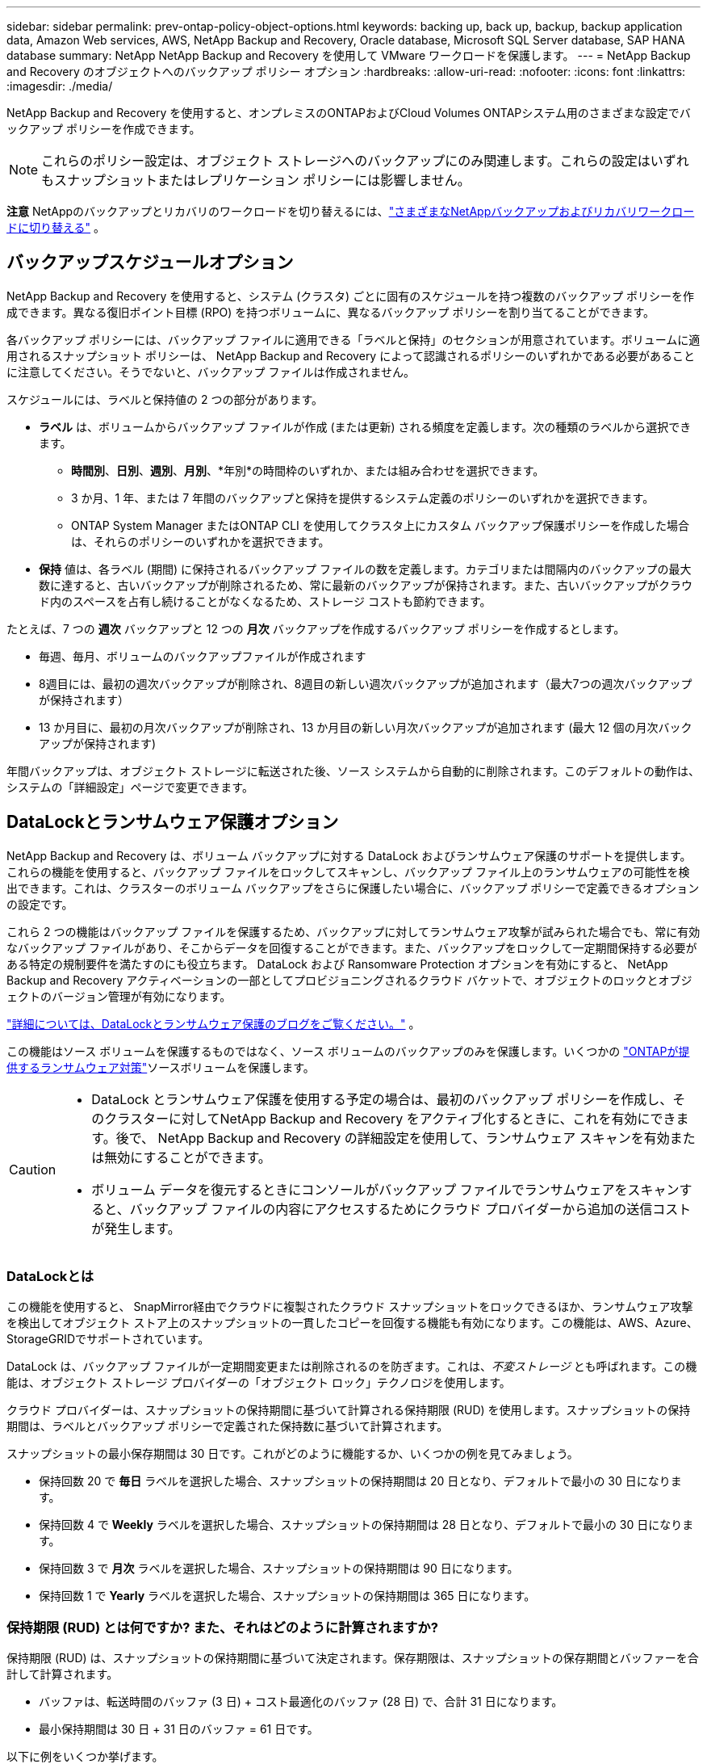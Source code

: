 ---
sidebar: sidebar 
permalink: prev-ontap-policy-object-options.html 
keywords: backing up, back up, backup, backup application data, Amazon Web services, AWS, NetApp Backup and Recovery, Oracle database, Microsoft SQL Server database, SAP HANA database 
summary: NetApp NetApp Backup and Recovery を使用して VMware ワークロードを保護します。 
---
= NetApp Backup and Recovery のオブジェクトへのバックアップ ポリシー オプション
:hardbreaks:
:allow-uri-read: 
:nofooter: 
:icons: font
:linkattrs: 
:imagesdir: ./media/


[role="lead"]
NetApp Backup and Recovery を使用すると、オンプレミスのONTAPおよびCloud Volumes ONTAPシステム用のさまざまな設定でバックアップ ポリシーを作成できます。


NOTE: これらのポリシー設定は、オブジェクト ストレージへのバックアップにのみ関連します。これらの設定はいずれもスナップショットまたはレプリケーション ポリシーには影響しません。

[]
====
*注意* NetAppのバックアップとリカバリのワークロードを切り替えるには、link:br-start-switch-ui.html["さまざまなNetAppバックアップおよびリカバリワークロードに切り替える"] 。

====


== バックアップスケジュールオプション

NetApp Backup and Recovery を使用すると、システム (クラスタ) ごとに固有のスケジュールを持つ複数のバックアップ ポリシーを作成できます。異なる復旧ポイント目標 (RPO) を持つボリュームに、異なるバックアップ ポリシーを割り当てることができます。

各バックアップ ポリシーには、バックアップ ファイルに適用できる「ラベルと保持」のセクションが用意されています。ボリュームに適用されるスナップショット ポリシーは、 NetApp Backup and Recovery によって認識されるポリシーのいずれかである必要があることに注意してください。そうでないと、バックアップ ファイルは作成されません。

スケジュールには、ラベルと保持値の 2 つの部分があります。

* *ラベル* は、ボリュームからバックアップ ファイルが作成 (または更新) される頻度を定義します。次の種類のラベルから選択できます。
+
** *時間別*、*日別*、*週別*、*月別*、*年別*の時間枠のいずれか、または組み合わせを選択できます。
** 3 か月、1 年、または 7 年間のバックアップと保持を提供するシステム定義のポリシーのいずれかを選択できます。
** ONTAP System Manager またはONTAP CLI を使用してクラスタ上にカスタム バックアップ保護ポリシーを作成した場合は、それらのポリシーのいずれかを選択できます。


* *保持* 値は、各ラベル (期間) に保持されるバックアップ ファイルの数を定義します。カテゴリまたは間隔内のバックアップの最大数に達すると、古いバックアップが削除されるため、常に最新のバックアップが保持されます。また、古いバックアップがクラウド内のスペースを占有し続けることがなくなるため、ストレージ コストも節約できます。


たとえば、7 つの *週次* バックアップと 12 つの *月次* バックアップを作成するバックアップ ポリシーを作成するとします。

* 毎週、毎月、ボリュームのバックアップファイルが作成されます
* 8週目には、最初の週次バックアップが削除され、8週目の新しい週次バックアップが追加されます（最大7つの週次バックアップが保持されます）
* 13 か月目に、最初の月次バックアップが削除され、13 か月目の新しい月次バックアップが追加されます (最大 12 個の月次バックアップが保持されます)


年間バックアップは、オブジェクト ストレージに転送された後、ソース システムから自動的に削除されます。このデフォルトの動作は、システムの「詳細設定」ページで変更できます。



== DataLockとランサムウェア保護オプション

NetApp Backup and Recovery は、ボリューム バックアップに対する DataLock およびランサムウェア保護のサポートを提供します。これらの機能を使用すると、バックアップ ファイルをロックしてスキャンし、バックアップ ファイル上のランサムウェアの可能性を検出できます。これは、クラスターのボリューム バックアップをさらに保護したい場合に、バックアップ ポリシーで定義できるオプションの設定です。

これら 2 つの機能はバックアップ ファイルを保護するため、バックアップに対してランサムウェア攻撃が試みられた場合でも、常に有効なバックアップ ファイルがあり、そこからデータを回復することができます。また、バックアップをロックして一定期間保持する必要がある特定の規制要件を満たすのにも役立ちます。  DataLock および Ransomware Protection オプションを有効にすると、 NetApp Backup and Recovery アクティベーションの一部としてプロビジョニングされるクラウド バケットで、オブジェクトのロックとオブジェクトのバージョン管理が有効になります。

https://bluexp.netapp.com/blog/cbs-blg-the-bluexp-feature-that-protects-backups-from-ransomware["詳細については、DataLockとランサムウェア保護のブログをご覧ください。"^] 。

この機能はソース ボリュームを保護するものではなく、ソース ボリュームのバックアップのみを保護します。いくつかの https://docs.netapp.com/us-en/ontap/anti-ransomware/index.html["ONTAPが提供するランサムウェア対策"^]ソースボリュームを保護します。

[CAUTION]
====
* DataLock とランサムウェア保護を使用する予定の場合は、最初のバックアップ ポリシーを作成し、そのクラスターに対してNetApp Backup and Recovery をアクティブ化するときに、これを有効にできます。後で、 NetApp Backup and Recovery の詳細設定を使用して、ランサムウェア スキャンを有効または無効にすることができます。
* ボリューム データを復元するときにコンソールがバックアップ ファイルでランサムウェアをスキャンすると、バックアップ ファイルの内容にアクセスするためにクラウド プロバイダーから追加の送信コストが発生します。


====


=== DataLockとは

この機能を使用すると、 SnapMirror経由でクラウドに複製されたクラウド スナップショットをロックできるほか、ランサムウェア攻撃を検出してオブジェクト ストア上のスナップショットの一貫したコピーを回復する機能も有効になります。この機能は、AWS、Azure、 StorageGRIDでサポートされています。

DataLock は、バックアップ ファイルが一定期間変更または削除されるのを防ぎます。これは、_不変ストレージ_ とも呼ばれます。この機能は、オブジェクト ストレージ プロバイダーの「オブジェクト ロック」テクノロジを使用します。

クラウド プロバイダーは、スナップショットの保持期間に基づいて計算される保持期限 (RUD) を使用します。スナップショットの保持期間は、ラベルとバックアップ ポリシーで定義された保持数に基づいて計算されます。

スナップショットの最小保存期間は 30 日です。これがどのように機能するか、いくつかの例を見てみましょう。

* 保持回数 20 で *毎日* ラベルを選択した場合、スナップショットの保持期間は 20 日となり、デフォルトで最小の 30 日になります。
* 保持回数 4 で *Weekly* ラベルを選択した場合、スナップショットの保持期間は 28 日となり、デフォルトで最小の 30 日になります。
* 保持回数 3 で *月次* ラベルを選択した場合、スナップショットの保持期間は 90 日になります。
* 保持回数 1 で *Yearly* ラベルを選択した場合、スナップショットの保持期間は 365 日になります。




=== 保持期限 (RUD) とは何ですか? また、それはどのように計算されますか?

保持期限 (RUD) は、スナップショットの保持期間に基づいて決定されます。保存期限は、スナップショットの保存期間とバッファーを合計して計算されます。

* バッファは、転送時間のバッファ (3 日) + コスト最適化のバッファ (28 日) で、合計 31 日になります。
* 最小保持期間は 30 日 + 31 日のバッファ = 61 日です。


以下に例をいくつか挙げます。

* 12 回の保持期間を持つ月次バックアップ スケジュールを作成した場合、バックアップは 12 か月間 (プラス 31 日間) ロックされた後、削除され (次のバックアップ ファイルに置き換えられます) ます。
* 毎日 30 回、毎週 7 回、毎月 12 回のバックアップを作成するバックアップ ポリシーを作成する場合、ロックされた保持期間は 3 つあります。
+
** 「30日ごと」のバックアップは61日間（30日間＋31日間のバッファ）保持されます。
** 「7週間ごと」のバックアップは11週間（7週間＋31日間）保持され、
** 「12 か月ごと」のバックアップは 12 か月間 (プラス 31 日間) 保持されます。


* 24 の保持期間を持つ 1 時間ごとのバックアップ スケジュールを作成すると、バックアップが 24 時間ロックされると思われるかもしれません。ただし、これは最小期間の 30 日未満であるため、各バックアップは 61 日間 (30 日 + 31 日のバッファ) ロックされ、保持されます。



CAUTION: 古いバックアップは、バックアップ ポリシーの保持期間後ではなく、DataLock の保持期間が終了した後に削除されます。

DataLock の保持設定は、バックアップ ポリシーのポリシー保持設定よりも優先されます。バックアップ ファイルがオブジェクト ストアに長期間保存されるため、ストレージ コストに影響する可能性があります。



=== DataLockとランサムウェア保護を有効にする

ポリシーを作成するときに、DataLock とランサムウェア保護を有効にできます。ポリシーの作成後は、これを有効化、変更、無効化することはできません。

. ポリシーを作成するときは、*DataLock およびランサムウェア保護*セクションを展開します。
. 次のいずれかを選択します。
+
** *なし*: DataLock 保護とランサムウェア耐性は無効になっています。
** *ロック解除*: DataLock 保護とランサムウェア耐性が有効になっています。特定の権限を持つユーザーは、保持期間中に保護されたバックアップ ファイルを上書きまたは削除できます。
** *ロック済み*: DataLock 保護とランサムウェア耐性が有効になっています。保持期間中、ユーザーは保護されたバックアップ ファイルを上書きまたは削除することはできません。これにより、完全な規制遵守が実現します。




。 link:prev-ontap-policy-object-advanced-settings.html["詳細設定ページでランサムウェア保護オプションを更新する方法"] 。



=== ランサムウェア対策とは

ランサムウェア保護は、バックアップ ファイルをスキャンして、ランサムウェア攻撃の証拠を探します。ランサムウェア攻撃の検出は、チェックサムの比較を使用して実行されます。新しいバックアップ ファイルと以前のバックアップ ファイルで潜在的なランサムウェアが特定された場合、その新しいバックアップ ファイルは、ランサムウェア攻撃の兆候が見られない最新のバックアップ ファイルに置き換えられます。(ランサムウェア攻撃を受けたと判断されたファイルは、置き換えられてから 1 日後に削除されます。)

スキャンは次の状況で発生します:

* クラウド バックアップ オブジェクトのスキャンは、クラウド オブジェクト ストレージに転送されるとすぐに開始されます。バックアップ ファイルが最初にクラウド ストレージに書き込まれるときにスキャンが実行されず、次のバックアップ ファイルが書き込まれるときにスキャンが実行されます。
* 復元プロセスのためにバックアップを選択すると、ランサムウェア スキャンを開始できます。
* スキャンはいつでもオンデマンドで実行できます。


*回復プロセスはどのように機能しますか?*

ランサムウェア攻撃が検出されると、サービスは Active Data Console エージェントの Integrity Checker REST API を使用して回復プロセスを開始します。データ オブジェクトの最も古いバージョンが真実のソースであり、回復プロセスの一環として現在のバージョンに作成されます。

これがどのように機能するか見てみましょう:

* ランサムウェア攻撃が発生した場合、サービスはバケット内のオブジェクトを上書きまたは削除しようとします。
* クラウド ストレージはバージョン管理が有効になっているため、バックアップ オブジェクトの新しいバージョンが自動的に作成されます。バージョン管理がオンの状態でオブジェクトを削除すると、そのオブジェクトは削除済みとしてマークされますが、引き続き取得可能です。オブジェクトが上書きされた場合、以前のバージョンが保存され、マークされます。
* ランサムウェア スキャンが開始されると、両方のオブジェクト バージョンのチェックサムが検証され、比較されます。チェックサムが矛盾している場合、潜在的なランサムウェアが検出されています。
* 回復プロセスでは、最後に正常だったコピーに戻す作業が行われます。




=== サポートされているシステムとオブジェクトストレージプロバイダー

次のパブリックおよびプライベート クラウド プロバイダーのオブジェクト ストレージを使用する場合、次のシステムのONTAPボリュームで DataLock およびランサムウェア保護を有効にできます。今後のリリースでは追加のクラウド プロバイダーが追加される予定です。

[cols="55,45"]
|===
| ソースシステム | バックアップファイルの保存先 ifdef::aws[] 


| AWS のCloud Volumes ONTAP | Amazon S3 endif::aws[] ifdef::azure[] 


| Azure のCloud Volumes ONTAP | Azure BLOB endif::azure[] ifdef::gcp[] endif::gcp[] 


| オンプレミスのONTAPシステム | ifdef::aws[] Amazon S3 endif::aws[] ifdef::azure[] Azure Blob endif::azure[] ifdef::gcp[] endif::gcp[] NetApp StorageGRID 
|===


=== 要件

ifdef::aws[]

* AWS の場合:
+
** クラスタはONTAP 9.11.1以降を実行している必要があります
** コンソールエージェントはクラウドまたはオンプレミスに導入できます
** 次の S3 権限は、コンソール エージェントに権限を提供する IAM ロールの一部である必要があります。これらは、リソース「arn:aws:s3:::netapp-backup-*」の「backupS3Policy」セクションにあります。
+
.AWS S3 の権限
[%collapsible]
====
*** s3:GetObjectVersionTagging
*** s3:GetBucketObjectLockConfiguration
*** s3:GetObjectVersionAcl
*** s3:オブジェクトのタグ付け
*** s3:オブジェクトの削除
*** s3:オブジェクトのタグ付けを削除
*** s3:GetObjectRetention
*** s3:オブジェクトバージョンタグ付けの削除
*** s3:PutObject
*** s3:GetObject
*** s3:PutBucketObjectLockConfiguration
*** s3:GetLifecycleConfiguration
*** s3:GetBucketTagging
*** s3:オブジェクトバージョンの削除
*** s3:バケットバージョンのリスト
*** s3:リストバケット
*** s3:PutBucketTagging
*** s3:GetObjectTagging
*** s3:PutBucketバージョン管理
*** s3:PutObjectVersionTagging
*** s3:GetBucketVersioning
*** s3:GetBucketAcl
*** s3:バイパスガバナンス保持
*** s3:PutObjectRetention
*** s3:GetBucketLocation
*** s3:GetObjectVersion


====
+
https://docs.netapp.com/us-en/console-setup-admin/reference-permissions-aws.html["必要な権限をコピーして貼り付けることができるポリシーの完全なJSON形式を表示します。"^] 。





endif::aws[]

ifdef::azure[]

* Azureの場合:
+
** クラスタはONTAP 9.12.1以降を実行している必要があります
** コンソールエージェントはクラウドまたはオンプレミスに導入できます




endif::azure[]

* StorageGRIDの場合:
+
** クラスタはONTAP 9.11.1以降を実行している必要があります
** StorageGRIDシステムは11.6.0.3以降を実行している必要があります
** コンソール エージェントは、オンプレミスで展開する必要があります (インターネット アクセスの有無にかかわらずサイトにインストールできます)
** 次の S3 権限は、コンソール エージェントに権限を提供する IAM ロールの一部である必要があります。
+
.StorageGRID S3 権限
[%collapsible]
====
*** s3:GetObjectVersionTagging
*** s3:GetBucketObjectLockConfiguration
*** s3:GetObjectVersionAcl
*** s3:オブジェクトのタグ付け
*** s3:オブジェクトの削除
*** s3:オブジェクトのタグ付けを削除
*** s3:GetObjectRetention
*** s3:オブジェクトバージョンタグ付けの削除
*** s3:PutObject
*** s3:GetObject
*** s3:PutBucketObjectLockConfiguration
*** s3:GetLifecycleConfiguration
*** s3:GetBucketTagging
*** s3:オブジェクトバージョンの削除
*** s3:バケットバージョンのリスト
*** s3:リストバケット
*** s3:PutBucketTagging
*** s3:GetObjectTagging
*** s3:PutBucketバージョン管理
*** s3:PutObjectVersionTagging
*** s3:GetBucketVersioning
*** s3:GetBucketAcl
*** s3:PutObjectRetention
*** s3:GetBucketLocation
*** s3:GetObjectVersion


====






=== 制限事項

* バックアップ ポリシーでアーカイブ ストレージを構成している場合、DataLock およびランサムウェア保護機能は使用できません。
* NetApp Backup and Recovery をアクティブ化するときに選択した DataLock オプションは、そのクラスターのすべてのバックアップ ポリシーに使用する必要があります。
* 単一のクラスターで複数の DataLock モードを使用することはできません。
* DataLock を有効にすると、すべてのボリュームのバックアップがロックされます。  1 つのクラスターにロックされたボリューム バックアップとロックされていないボリューム バックアップを混在させることはできません。
* DataLock およびランサムウェア保護は、DataLock およびランサムウェア保護が有効になっているバックアップ ポリシーを使用した新しいボリューム バックアップに適用されます。後で「詳細設定」オプションを使用してこれらの機能を有効または無効にすることができます。
* FlexGroupボリュームは、 ONTAP 9.13.1 以降を使用している場合にのみ、DataLock およびランサムウェア保護を使用できます。




=== DataLockのコストを軽減するヒント

DataLock 機能をアクティブにしたまま、ランサムウェア スキャン機能を有効または無効にすることができます。追加料金を回避するには、スケジュールされたランサムウェア スキャンを無効にすることができます。これにより、セキュリティ設定をカスタマイズし、クラウド プロバイダーからのコストの発生を回避できます。

スケジュールされたランサムウェア スキャンが無効になっている場合でも、必要に応じてオンデマンド スキャンを実行できます。

さまざまなレベルの保護を選択できます。

* *ランサムウェア スキャンなしの DataLock*: ガバナンス モードまたはコンプライアンス モードのいずれかの宛先ストレージ内のバックアップ データを保護します。
+
** *ガバナンス モード*: 管理者が保護されたデータを上書きまたは削除する柔軟性を提供します。
** *コンプライアンス モード*: 保持期間が終了するまで完全に消去不可能な状態を保ちます。これにより、規制の厳しい環境における最も厳しいデータ セキュリティ要件を満たすことができます。データはライフサイクル中に上書きまたは変更できないため、バックアップ コピーに対して最強レベルの保護が提供されます。
+

NOTE: 代わりに、Microsoft Azure ではロックおよびロック解除モードが使用されます。



* *ランサムウェア スキャン機能を備えた DataLock*: データのセキュリティをさらに強化します。この機能は、バックアップ コピーを変更しようとする試みを検出するのに役立ちます。何らかの試みが行われた場合、データの新しいバージョンが慎重に作成されます。スキャン頻度は 1、2、3、4、5、6、または 7 日に変更できます。スキャンを 7 日ごとに設定すると、コストが大幅に削減されます。


DataLockのコストを軽減するためのヒントについては、以下を参照してください。https://community.netapp.com/t5/Tech-ONTAP-Blogs/Understanding-NetApp-Backup-and-Recovery-DataLock-and-Ransomware-Feature-TCO/ba-p/453475[]

さらに、DataLockに関連する費用の見積もりは、 https://bluexp.netapp.com/cloud-backup-service-tco-calculator["NetAppバックアップおよびリカバリの総所有コスト (TCO) 計算ツール"] 。



== アーカイブ保存オプション

AWS、Azure、または Google クラウド ストレージを使用する場合、一定の日数が経過すると、古いバックアップ ファイルをより安価なアーカイブ ストレージ クラスまたはアクセス層に移動できます。バックアップ ファイルを標準のクラウド ストレージに書き込まずに、すぐにアーカイブ ストレージに送信することも選択できます。バックアップ ファイルをアーカイブ ストレージに直接送信するには、「Archive After Days」に *0* と入力するだけです。これは、クラウド バックアップのデータにアクセスする必要がほとんどないユーザーや、テープ ソリューションへのバックアップを置き換えるユーザーにとって特に役立ちます。

アーカイブ層のデータは必要なときにすぐにアクセスできず、取得コストが高くなります。そのため、バックアップ ファイルをアーカイブするかどうかを決定する前に、バックアップ ファイルからデータを復元する必要がある頻度を考慮する必要があります。

[NOTE]
====
* すべてのデータ ブロックをアーカイブ クラウド ストレージに送信するために「0」を選択した場合でも、メタデータ ブロックは常に標準のクラウド ストレージに書き込まれます。
* DataLock を有効にしている場合は、アーカイブ ストレージは使用できません。
* *0* 日 (すぐにアーカイブ) を選択した後は、アーカイブ ポリシーを変更することはできません。


====
各バックアップ ポリシーには、バックアップ ファイルに適用できる「アーカイブ ポリシー」のセクションが用意されています。

ifdef::aws[]

* AWS では、バックアップは _Standard_ ストレージ クラスで開始され、30 日後に _Standard-Infrequent Access_ ストレージ クラスに移行します。
+
クラスターでONTAP 9.10.1 以降を使用している場合は、古いバックアップを _S3 Glacier_ または _S3 Glacier Deep Archive_ ストレージに階層化できます。link:prev-reference-aws-archive-storage-tiers.html["AWSアーカイブストレージの詳細"] 。

+
** NetApp Backup and Recovery をアクティブ化するときに最初のバックアップ ポリシーでアーカイブ層を選択しなかった場合、将来のポリシーでは _S3 Glacier_ が唯一のアーカイブ オプションになります。
** 最初のバックアップ ポリシーで _S3 Glacier_ を選択した場合は、そのクラスターの将来のバックアップ ポリシーを _S3 Glacier Deep Archive_ 層に変更できます。
** 最初のバックアップ ポリシーで _S3 Glacier Deep Archive_ を選択した場合、その層はそのクラスターの将来のバックアップ ポリシーで使用できる唯一のアーカイブ層になります。




endif::aws[]

ifdef::azure[]

* Azure では、バックアップは _Cool_ アクセス層に関連付けられています。
+
クラスターでONTAP 9.10.1 以降を使用している場合は、古いバックアップを _Azure Archive_ ストレージに階層化できます。link:prev-reference-azure-archive-storage-tiers.html["Azure アーカイブ ストレージの詳細"] 。



endif::azure[]

ifdef::gcp[]

* GCP では、バックアップは _Standard_ ストレージ クラスに関連付けられています。
+
オンプレミスのクラスターでONTAP 9.12.1 以降を使用している場合は、コストをさらに最適化するために、一定の日数後にNetApp Backup and Recovery UI で古いバックアップをアーカイブ ストレージに階層化することを選択できます。link:prev-reference-gcp-archive-storage-tiers.html["Google アーカイブ ストレージの詳細"] 。



endif::gcp[]

* StorageGRIDでは、バックアップは _Standard_ ストレージ クラスに関連付けられます。
+
オンプレミスのクラスタでONTAP 9.12.1 以上を使用しており、 StorageGRIDシステムで 11.4 以上を使用している場合は、古いバックアップ ファイルをパブリック クラウド アーカイブ ストレージにアーカイブできます。



ifdef::aws[]

+ ** AWS の場合、AWS _S3 Glacier_ または _S3 Glacier Deep Archive_ ストレージにバックアップを階層化できます。link:prev-reference-aws-archive-storage-tiers.html["AWSアーカイブストレージの詳細"^] 。

endif::aws[]

ifdef::azure[]

+ ** Azure の場合、古いバックアップを _Azure Archive_ ストレージに階層化できます。link:prev-reference-azure-archive-storage-tiers.html["Azure アーカイブ ストレージの詳細"^] 。

endif::azure[]
